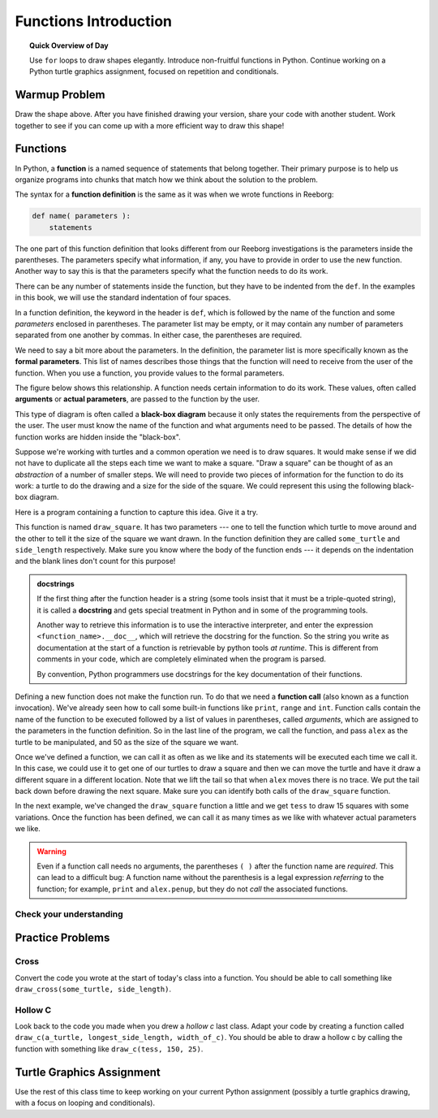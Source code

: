 .. qnum::
   :prefix: functions-intro
   :start: 1


Functions Introduction
================================

.. topic:: Quick Overview of Day

    Use ``for`` loops to draw shapes elegantly. Introduce non-fruitful functions in Python. Continue working on a Python turtle graphics assignment, focused on repetition and conditionals.


.. reveal:: curriculum_addressed_functions_intro
    :showtitle: Curriculum Outcomes Addressed In This Section

    - **CS20-CP1** Apply various problem-solving strategies to solve programming problems throughout Computer Science 20.
    - **CS20-FP1** Utilize different data types, including integer, floating point, Boolean and string, to solve programming problems.
    - **CS20-FP2** Investigate how control structures affect program flow.
    - **CS20-FP3** Construct and utilize functions to create reusable pieces of code.


Warmup Problem
-----------------

.. image:: images/confusion-5.png

Draw the shape above. After you have finished drawing your version, share your code with another student. Work together to see if you can come up with a more efficient way to draw this shape!

.. activecode:: turtle_confusion_4
    :nocodelens:

    import turtle


.. index:: functions

Functions
---------

In Python, a **function** is a named sequence of statements that belong together.  Their primary purpose is to help us organize programs into chunks that match how we think about the solution to the problem.

The syntax for a **function definition** is the same as it was when we wrote functions in Reeborg:

.. code-block:: python

    def name( parameters ):
        statements

The one part of this function definition that looks different from our Reeborg investigations is the parameters inside the parentheses. The parameters specify what information, if any, you have to provide in order to use the new function.  Another way to say this is that the parameters specify what the function needs to do its work.

There can be any number of statements inside the function, but they have to be
indented from the ``def``. In the examples in this book, we will use the
standard indentation of four spaces. 

In a function definition, the keyword in the header is ``def``, which is
followed by the name of the function and some *parameters* enclosed in
parentheses. The parameter list may be empty, or it may contain any number of
parameters separated from one another by commas. In either case, the parentheses are required.

We need to say a bit more about the parameters.  In the definition, the parameter list is more specifically known
as the **formal parameters**.  This list of names describes those things that the function will
need to receive from the user of the function.  When you use a function, you provide values to the formal parameters.

The figure below shows this relationship.  A function needs certain information to do its work.  These values, often called **arguments** or **actual parameters**, are passed to the function by the user.

.. image:: images/blackboxproc.png

This type of diagram is often called a **black-box diagram** because it only states the requirements from the perspective of the user.  The user must know the name of the function and what arguments need to be passed.  The details of how the function works are hidden inside the "black-box".

Suppose we're working with turtles and a common operation we need is to draw
squares.  It would make sense if we did not have to duplicate all the steps each time we want to make a square.   "Draw a square" can be thought of as an *abstraction* of a number of smaller steps.  We will need to provide two pieces of information for the function to do its work: a turtle to do the drawing and a size for the side of the square.  We could represent this using the following black-box diagram.

.. image:: images/turtleproc.png

Here is a program containing a function to capture this idea.  Give it a try.

.. activecode:: functions_intro_1
    :nocodelens:

    import turtle

    def draw_square(some_turtle, side_length):
        """Make turtle some_turtle draw a square, with each side being of length side_length."""

        for counter in range(4):
            some_turtle.forward(side_length)
            some_turtle.left(90)


    # Set up the window and its attributes
    wn = turtle.Screen()
    wn.bgcolor("lightgreen")

    alex = turtle.Turtle()

    # Call the function to draw the square passing the actual turtle and the actual side size
    draw_square(alex, 50)


This function is named ``draw_square``.  It has two parameters --- one to tell
the function which turtle to move around and the other to tell it the size
of the square we want drawn.  In the function definition they are called ``some_turtle`` and ``side_length`` respectively.   Make sure you know where the body of the function ends --- it depends on the indentation and the blank lines don't count for
this purpose!

.. index:: docstrings

.. admonition::  docstrings

    If the first thing after the function header is a string (some tools insist that
    it must be a triple-quoted string), it is called a **docstring**
    and gets special treatment in Python and in some of the programming tools.

    Another way to retrieve this information is to use the interactive
    interpreter, and enter the expression ``<function_name>.__doc__``, which will retrieve the
    docstring for the function.  So the string you write as documentation at the start of a function is
    retrievable by python tools *at runtime*.  This is different from comments in your code,
    which are completely eliminated when the program is parsed.

    By convention, Python programmers use docstrings for the key documentation of
    their functions.


Defining a new function does not make the function run. To do that we need a
**function call** (also known as a function invocation). We've already seen how to call some built-in functions like
``print``, ``range`` and ``int``. Function calls contain the name of the function to be
executed followed by a list of values in parentheses, called *arguments*, which are assigned
to the parameters in the function definition.  
So in the  last line of the program, we call the function, and pass ``alex`` as the turtle to be manipulated,
and 50 as the size of the square we want.  

Once we've defined a function, we can call it as often as we like and its
statements will be executed each time we call it.  In this case, we could use it to get
one of our turtles to draw a square and then we can move the turtle and have it draw a different square in a
different location.  Note that we lift the tail so that when ``alex`` moves there is no trace.  We put the tail
back down before drawing the next square.  Make sure you can identify both calls of the ``draw_square`` function.

.. activecode:: functions_intro_2
    :nocodelens:

    import turtle

    def draw_square(some_turtle, side_length):
        """Make turtle some_turtle draw a square, with each side being of length side_length."""

        for counter in range(4):
            some_turtle.forward(side_length)
            some_turtle.left(90)


    # Set up the window and its attributes
    wn = turtle.Screen()
    wn.bgcolor("lightgreen")

    alex = turtle.Turtle()

    # Call the function to draw the square
    draw_square(alex, 50)

    alex.penup()
    alex.goto(100,100)
    alex.pendown()

    # Draw another square
    draw_square(alex,75)

In the next example, we've changed the ``draw_square``
function a little and we get ``tess`` to draw 15 squares with some variations.  Once the function has
been defined, we can call it as many times as we like with whatever actual parameters we like.

.. activecode:: functions_intro_3
    :nocodelens:

    import turtle

    def draw_multicolor_square(some_turtle, side_length):
        """Make turtle some_turtle draw a multi-colour square with the given side_length."""
        for the_color in ['red','purple','hotpink','blue']:
            some_turtle.color(the_color)
            some_turtle.forward(side_length)
            some_turtle.left(90)

    # Set up the window and its attributes
    wn = turtle.Screen()
    wn.bgcolor("lightgreen")

    # create tess and set some attributes
    tess = turtle.Turtle()
    tess.speed(8)
    tess.pensize(3)

    # size of the smallest square
    size = 20

    # repeatedly draw a square, increase the size, move a bit, turn a bit
    for i in range(15):
        draw_multicolor_square(tess, size)
        size = size + 10
        tess.forward(10)
        tess.right(18)


.. warning::

   Even if a function call needs no arguments, 
   the parentheses ``( )`` after the function name are *required*.  This 
   can lead to a difficult bug:  A function name without the
   parenthesis is a legal expression *referring* to the function; for example,  
   ``print`` and ``alex.penup``, but they do 
   not *call* the associated functions.


Check your understanding
~~~~~~~~~~~~~~~~~~~~~~~~~

.. mchoice:: functions_intro_understanding_1
   :answer_a: def draw_circle(my_turtle):
   :answer_b: def draw_circle:
   :answer_c: draw_circle(my_turtle, side_length):
   :answer_d: def draw_circle(my_turtle, side_length)
   :correct: a
   :feedback_a: A function may take zero or more parameters.  It does not have to have two.  In this case the size of the circle might be specified in the body of the function.
   :feedback_b: A function needs to specify its parameters in its header.
   :feedback_c: A function definition needs to include the keyword def.
   :feedback_d: A function definition header must end in a colon (:).

   Which of the following is a valid function header (first line of a function definition)?


.. mchoice:: functions_intro_understanding_2
   :answer_a: i
   :answer_b: my_turtle
   :answer_c: my_turtle, side_length
   :answer_d: my_turtle, side_length, i
   :correct: c
   :feedback_a: i is a variable used inside of the function, but not a parameter, which is passed in to the function.
   :feedback_b: my_turtle is only one of the parameters to this function.
   :feedback_c: Yes, the function specifies two parameters: my_turtle and side_length.
   :feedback_d: the parameters include only those variables whose values that the function expects to receive as input.  They are specified in the header of the function.

   What are the parameters of the following function?

   .. code-block:: python

     def draw_square(my_turtle, side_length):
         """Make turtle my_turtle draw a square of with side side_length."""
         for i in range(4):
             my_turtle.forward(side_length)
             my_turtle.left(90)



.. mchoice:: functions_intro_understanding_3
   :answer_a: def draw_square(my_turtle, side_length)
   :answer_b: draw_square
   :answer_c: draw_square(10)
   :answer_d: draw_square(alex, 10):
   :answer_e: draw_square(alex, 10)
   :correct: e
   :feedback_a: No, my_turtle and side_length are the names of the formal parameters to this function.  When the function is called, it requires actual values to be passed in.
   :feedback_b: A function call always requires parentheses after the name of the function.
   :feedback_c: This function takes two parameters (arguments)
   :feedback_d: A colon is only required in a function definition.  It will cause an error with a function call.
   :feedback_e: Since alex was already previously defined and 10 is a value, we have passed in two correct values for this function.

   Considering the function below, which of the following statements correctly calls, or invokes, this function (i.e., causes it to run)?  Assume we already have defined a turtle named alex.

   .. code-block:: python

     def draw_square(my_turtle, side_length):
         """Make turtle my_turtle draw a square of with side side_length."""
         for i in range(4):
             my_turtle.forward(side_length)
             my_turtle.left(90)

.. mchoice:: functions_intro_understanding_4
   :answer_a: True
   :answer_b: False
   :correct: a
   :feedback_a: Yes, you can call a function multiple times by putting the call in a loop.
   :feedback_b: One of the purposes of a function is to allow you to call it more than once.   Placing it in a loop allows it to executed multiple times as the body of the loop runs multiple times.

   True or false: A function can be called several times by placing a function call in the body of a loop.


Practice Problems
-------------------

Cross
~~~~~~

.. image:: images/confusion-5.png

Convert the code you wrote at the start of today's class into a function. You should be able to call something like ``draw_cross(some_turtle, side_length)``.

.. activecode:: cross_practice_problem_function
    :nocodelens:
    :enabledownload:

    import turtle

Hollow C
~~~~~~~~~

.. image:: images/confusion-4.png

Look back to the code you made when you drew a *hollow c* last class. Adapt your code by creating a function called ``draw_c(a_turtle, longest_side_length, width_of_c)``. You should be able to draw a hollow c by calling the function with something like ``draw_c(tess, 150, 25)``.

.. activecode:: hollow_c_practice_problem_function
    :nocodelens:
    :enabledownload:

    import turtle

Turtle Graphics Assignment
---------------------------

Use the rest of this class time to keep working on your current Python assignment (possibly a turtle graphics drawing, with a focus on looping and conditionals).
